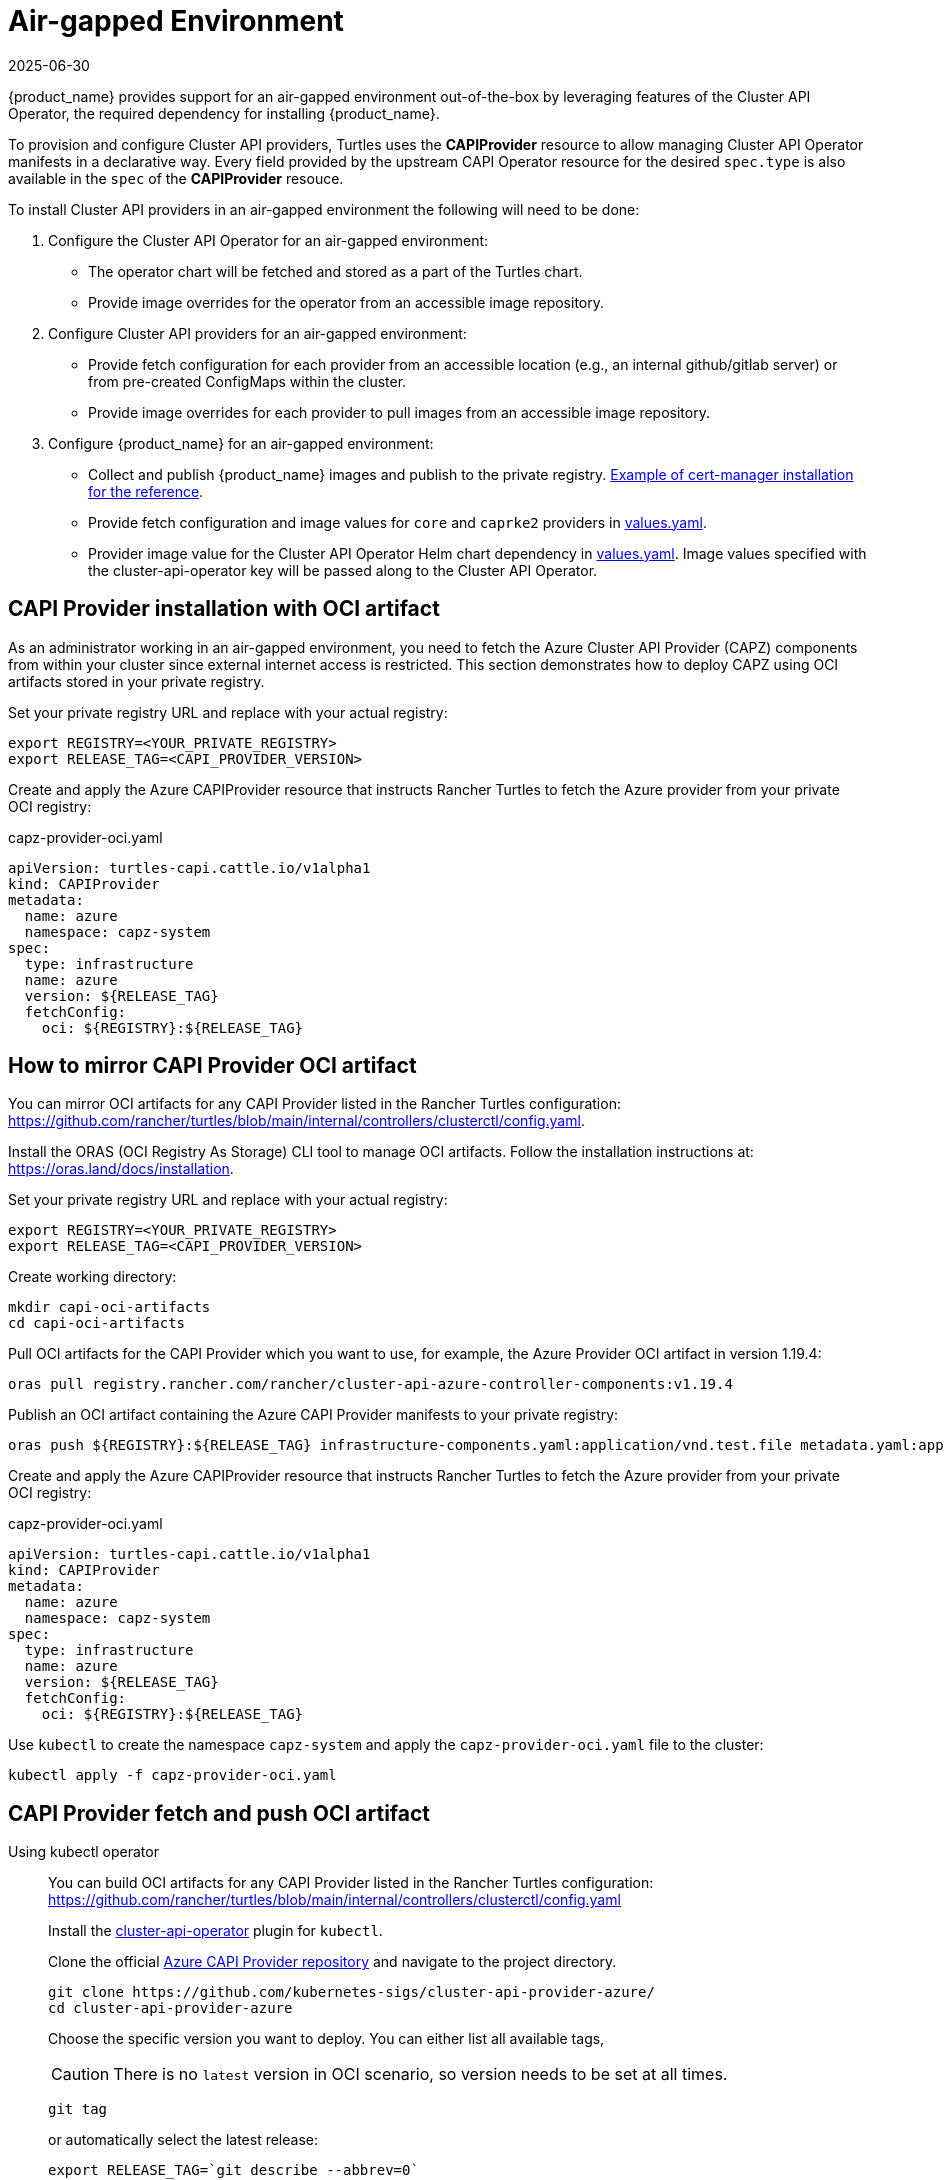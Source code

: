 = Air-gapped Environment
:revdate: 2025-06-30
:page-revdate: {revdate}

{product_name} provides support for an air-gapped environment out-of-the-box by leveraging features of the Cluster API Operator, the required dependency for installing {product_name}.

To provision and configure Cluster API providers, Turtles uses the *CAPIProvider* resource to allow managing Cluster API Operator manifests in a declarative way. Every field provided by the upstream CAPI Operator resource for the desired `spec.type` is also available in the `spec` of the *CAPIProvider* resouce.

To install Cluster API providers in an air-gapped environment the following will need to be done:

. Configure the Cluster API Operator for an air-gapped environment:
 ** The operator chart will be fetched and stored as a part of the Turtles chart.
 ** Provide image overrides for the operator from an accessible image repository.
. Configure Cluster API providers for an air-gapped environment:
 ** Provide fetch configuration for each provider from an accessible location (e.g., an internal github/gitlab server) or from pre-created ConfigMaps within the cluster.
 ** Provide image overrides for each provider to pull images from an accessible image repository.
. Configure {product_name} for an air-gapped environment:
 ** Collect and publish {product_name} images and publish to the private registry. https://ranchermanager.docs.rancher.com/getting-started/installation-and-upgrade/other-installation-methods/air-gapped-helm-cli-install/publish-images#2-collect-the-cert-manager-image[Example of cert-manager installation for the reference].
 ** Provide fetch configuration and image values for `core` and `caprke2` providers in xref:../operator/chart.adoc#_cluster_api_operator_values[values.yaml].
 ** Provider image value for the Cluster API Operator Helm chart dependency in https://github.com/kubernetes-sigs/cluster-api-operator/blob/main/hack/charts/cluster-api-operator/values.yaml#L26[values.yaml]. Image values specified with the cluster-api-operator key will be passed along to the Cluster API Operator.

== CAPI Provider installation with OCI artifact

As an administrator working in an air-gapped environment, you need to fetch the Azure Cluster API Provider (CAPZ) components from within your cluster since external internet access is restricted. This section demonstrates how to deploy CAPZ using OCI artifacts stored in your private registry.

Set your private registry URL and replace with your actual registry:

[source,bash]
----
export REGISTRY=<YOUR_PRIVATE_REGISTRY>
export RELEASE_TAG=<CAPI_PROVIDER_VERSION>
----

Create and apply the Azure CAPIProvider resource that instructs Rancher Turtles to fetch the Azure provider from your private OCI registry:

.capz-provider-oci.yaml
[source,yaml]
----
apiVersion: turtles-capi.cattle.io/v1alpha1
kind: CAPIProvider
metadata:
  name: azure
  namespace: capz-system
spec:
  type: infrastructure
  name: azure
  version: ${RELEASE_TAG}
  fetchConfig:
    oci: ${REGISTRY}:${RELEASE_TAG}
----

== How to mirror CAPI Provider OCI artifact

You can mirror OCI artifacts for any CAPI Provider listed in the Rancher Turtles configuration: https://github.com/rancher/turtles/blob/main/internal/controllers/clusterctl/config.yaml.

Install the ORAS (OCI Registry As Storage) CLI tool to manage OCI artifacts. Follow the installation instructions at: https://oras.land/docs/installation.

Set your private registry URL and replace with your actual registry:

[source,bash]
----
export REGISTRY=<YOUR_PRIVATE_REGISTRY>
export RELEASE_TAG=<CAPI_PROVIDER_VERSION>
----

Create working directory:

[source,bash]
----
mkdir capi-oci-artifacts
cd capi-oci-artifacts
----

Pull OCI artifacts for the CAPI Provider which you want to use, for example, the Azure Provider OCI artifact in version 1.19.4:

[source,bash]
----
oras pull registry.rancher.com/rancher/cluster-api-azure-controller-components:v1.19.4
----

Publish an OCI artifact containing the Azure CAPI Provider manifests to your private registry:

[source,bash]
----
oras push ${REGISTRY}:${RELEASE_TAG} infrastructure-components.yaml:application/vnd.test.file metadata.yaml:application/vnd.test.file
----

Create and apply the Azure CAPIProvider resource that instructs Rancher Turtles to fetch the Azure provider from your private OCI registry:

.capz-provider-oci.yaml
[source,yaml]
----
apiVersion: turtles-capi.cattle.io/v1alpha1
kind: CAPIProvider
metadata:
  name: azure
  namespace: capz-system
spec:
  type: infrastructure
  name: azure
  version: ${RELEASE_TAG}
  fetchConfig:
    oci: ${REGISTRY}:${RELEASE_TAG}
----

Use `kubectl` to create the namespace `capz-system` and apply the `capz-provider-oci.yaml` file to the cluster:

[source,bash]
----
kubectl apply -f capz-provider-oci.yaml
----

== CAPI Provider fetch and push OCI artifact

[tabs]
======
Using kubectl operator::
+
--
You can build OCI artifacts for any CAPI Provider listed in the Rancher Turtles configuration: https://github.com/rancher/turtles/blob/main/internal/controllers/clusterctl/config.yaml

Install the https://cluster-api-operator.sigs.k8s.io/03_topics/03_plugin/01_installation[cluster-api-operator] plugin for `kubectl`.

Clone the official https://github.com/kubernetes-sigs/cluster-api-provider-azure/[Azure CAPI Provider repository] and navigate to the project directory.

[source,bash]
----
git clone https://github.com/kubernetes-sigs/cluster-api-provider-azure/
cd cluster-api-provider-azure
----

Choose the specific version you want to deploy. You can either list all available tags,

[CAUTION]
There is no `latest` version in OCI scenario, so version needs to be set at all times.

[source,bash]
----
git tag
----

or automatically select the latest release:

[source,console]
----
export RELEASE_TAG=`git describe --abbrev=0`
----

Set your private registry URL and replace with your actual registry:

[source,bash]
----
export PROD_REGISTRY=<YOUR_PRIVATE_REGISTRY>
----

Build the release artifacts infrastructure-components.yaml and metadata.yaml:

[source,bash]
----
make release
----

Go to the output directory containing the artifacts:

[source,bash]
----
cd out
----

Create and publish an OCI artifact containing the Azure CAPI Provider manifests to your private registry:

[source,bash]
----
kubectl operator publish -u ${PROD_REGISTRY}:${RELEASE_TAG} infrastructure-components.yaml metadata.yaml
----
--

Using Oras::
+
--
You can build OCI artifacts for any CAPI Provider listed in the Rancher Turtles configuration: https://github.com/rancher/turtles/blob/main/internal/controllers/clusterctl/config.yaml

Clone the official https://github.com/kubernetes-sigs/cluster-api-provider-azure/[Azure CAPI Provider repository] and navigate to the project directory.

[source,bash]
----
git clone https://github.com/kubernetes-sigs/cluster-api-provider-azure/
cd cluster-api-provider-azure
----

Choose the specific version you want to deploy. You can either list all available tags,

[CAUTION]
There is no `latest` version in OCI scenario, so the version needs to be set at all times.

[source,bash]
----
git tag
----

or automatically select the latest release:

[source,console]
----
export RELEASE_TAG=`git describe --abbrev=0`
----

Set your private registry URL and replace with your actual registry:

[source,bash]
----
export PROD_REGISTRY=<YOUR_PRIVATE_REGISTRY>
----

Build the release artifacts infrastructure-components.yaml and metadata.yaml:

[source,bash]
----
make release
----

Go to the output directory containing the artifacts:

[source,bash]
----
cd out
----

Install the ORAS (OCI Registry As Storage) CLI tool to manage OCI artifacts. Follow the installation instructions at: https://oras.land/docs/installation

Create and publish an OCI artifact containing the Azure CAPI Provider manifests to your private registry:

[source,bash]
----
oras push ${PROD_REGISTRY}:${RELEASE_TAG} infrastructure-components.yaml:application/vnd.test.file metadata.yaml:application/vnd.test.file
----
--

======


Create and apply the Azure CAPIProvider resource that instructs Rancher Turtles to fetch the Azure provider from your private OCI registry:

.capz-provider-oci.yaml
[source,yaml]
----
apiVersion: turtles-capi.cattle.io/v1alpha1
kind: CAPIProvider
metadata:
  name: azure
  namespace: capz-system
spec:
  type: infrastructure
  name: azure
  version: ${RELEASE_TAG}
  fetchConfig:
    oci: ${PROD_REGISTRY}:${RELEASE_TAG}
----

Use `kubectl` to create the namespace `capz-system` and apply the `capz-provider-oci.yaml` file to the cluster:

[source,bash]
----
kubectl apply -f capz-provider-oci.yaml
----

== CAPI Provider installation with fetched manifest

As an admin, I need to fetch the vSphere provider (CAPV) components from within the cluster because I am working in an air-gapped environment.

In this example, there is a ConfigMap in the `capv-system` namespace that defines the components and metadata of the provider. It can be created manually or by running the following commands:

[source,bash]
----
# Get the file contents from the GitHub release
curl -L https://github.com/rancher-sandbox/cluster-api-provider-vsphere/releases/download/v1.12.0/infrastructure-components.yaml -o components.yaml
curl -L https://github.com/rancher-sandbox/cluster-api-provider-vsphere/releases/download/v1.12.0/metadata.yaml -o metadata.yaml

# Create the configmap from the files
kubectl create configmap v1.12.0 --namespace=capv-system --from-file=components=components.yaml --from-file=metadata=metadata.yaml --dry-run=client -o yaml > configmap.yaml
----

This command example would need to be adapted to the provider and version you want to use. The resulting config map will look similar to the example below:

[source,yaml]
----
apiVersion: v1
kind: ConfigMap
metadata:
  labels:
    provider-components: vsphere
  name: v1.12.0
  namespace: capv-system
data:
  components: |
    # Components for v1.12.0 YAML go here
  metadata: |
    # Metadata information goes here
----

A *CAPIProvider* resource will need to be created to represent the vSphere infrastructure provider. It will need to be configured with a `fetchConfig`. The label selector allows the operator to determine the available versions of the vSphere provider and the Kubernetes resources that need to be deployed (i.e. contained within ConfigMaps which match the label selector).

Since the provider's version is marked as `v1.12.0`, the operator uses the components information from the ConfigMap with matching label to install the vSphere provider.

[source,yaml]
----
apiVersion: turtles-capi.cattle.io/v1alpha1
kind: CAPIProvider
metadata:
  name: vsphere
  namespace: capv-system
spec:
  name: vsphere
  type: infrastructure
  version: v1.12.0
  configSecret:
    name: vsphere-variables
  fetchConfig:
    selector:
      matchLabels:
        provider-components: vsphere
  deployment:
    containers:
    - name: manager
      imageUrl: "registry.suse.com/rancher/cluster-api-vsphere-controller:v1.12.0"
  variables:
    CLUSTER_TOPOLOGY: "true"
    EXP_CLUSTER_RESOURCE_SET: "true"
    EXP_MACHINE_POOL: "true"
----

Additionally the *CAPIProvider* overrides the container image to use for the provider using the `deployment.containers[].imageUrl` field. This allows the operator to pull the image from a registry within the air-gapped environment.

=== ConfigMap size limitations

There is a limit on the https://kubernetes.io/docs/concepts/configuration/configmap/#motivation[maximum size] of a ConfigMap - 1MiB. If the manifests do not fit into this size, Kubernetes will generate an error and provider installation fail. To avoid this, you can archive the manifests and put them in the ConfigMap that way.

For example, you have two files: `components.yaml` and `metadata.yaml`. To create a working config map you need:

. Archive components.yaml using `gzip` cli tool
+
[source,sh]
----
gzip -c components.yaml > components.gz
----
+
. Create a ConfigMap manifest from the archived data
+
[source,sh]
----
kubectl create configmap v1.12.0 --namespace=capv-system --from-file=components=components.gz --from-file=metadata=metadata.yaml --dry-run=client -o yaml > configmap.yaml
----
+
. Edit the file by adding "provider.cluster.x-k8s.io/compressed: true" annotation
+
[source,sh]
----
yq eval -i '.metadata.annotations += {"provider.cluster.x-k8s.io/compressed": "true"}' configmap.yaml
----
+
NOTE: Without this annotation, the operator won't be able to determine if the data is compressed or not.

. Add labels that will be used to match the ConfigMap in `fetchConfig` section of the provider
+
[source,sh]
----
yq eval -i '.metadata.labels += {"my-label": "label-value"}' configmap.yaml
----
+
. Create a ConfigMap in your Kubernetes cluster using kubectl
+
[source,sh]
----
kubectl create -f configmap.yaml
----
